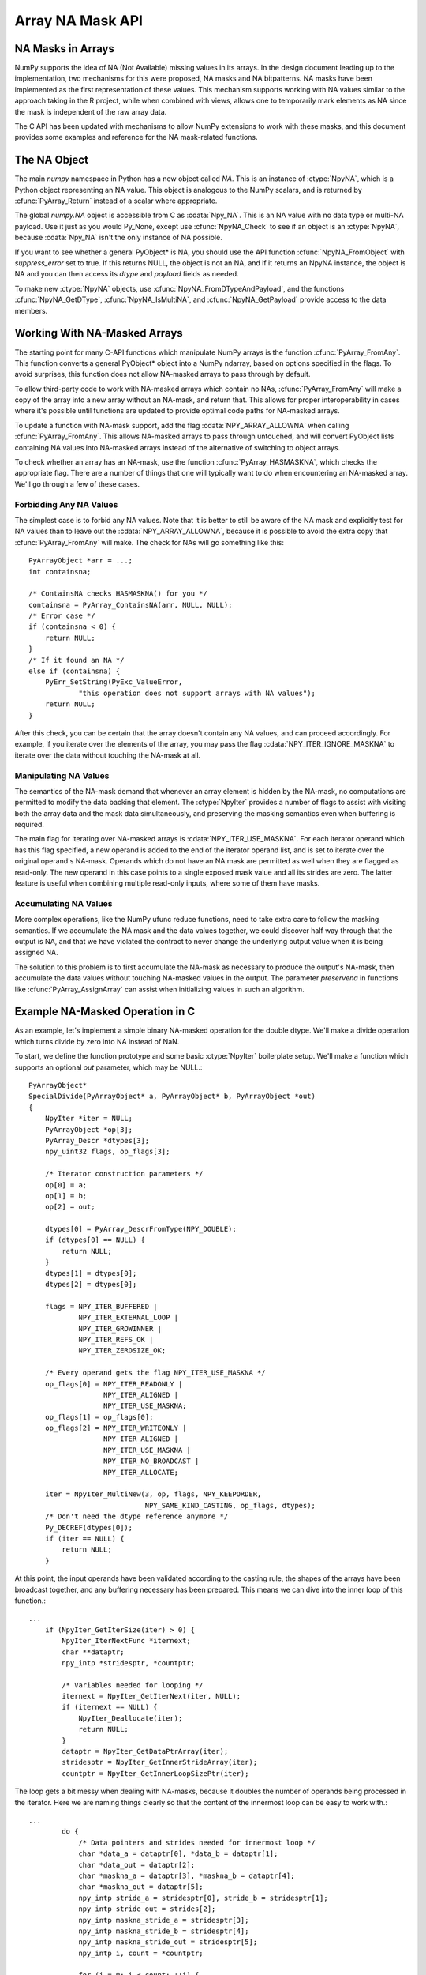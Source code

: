 Array NA Mask API
==================

.. sectionauthor:: Mark Wiebe

.. index::
   pair: maskna; C-API
   pair: C-API; maskna

.. versionadded:: 1.7

NA Masks in Arrays
------------------

NumPy supports the idea of NA (Not Available) missing values in its arrays.
In the design document leading up to the implementation, two mechanisms
for this were proposed, NA masks and NA bitpatterns. NA masks have been
implemented as the first representation of these values. This mechanism
supports working with NA values similar to the approach taking in the R
project, while when combined with views, allows one to temporarily mark
elements as NA since the mask is independent of the raw array data.

The C API has been updated with mechanisms to allow NumPy extensions
to work with these masks, and this document provides some examples and
reference for the NA mask-related functions.

The NA Object
-------------

The main *numpy* namespace in Python has a new object called *NA*.
This is an instance of :ctype:`NpyNA`, which is a Python object
representing an NA value. This object is analogous to the NumPy
scalars, and is returned by :cfunc:`PyArray_Return` instead of
a scalar where appropriate.

The global *numpy.NA* object is accessible from C as :cdata:`Npy_NA`.
This is an NA value with no data type or multi-NA payload. Use it
just as you would Py_None, except use :cfunc:`NpyNA_Check` to
see if an object is an :ctype:`NpyNA`, because :cdata:`Npy_NA` isn't
the only instance of NA possible.

If you want to see whether a general PyObject* is NA, you should
use the API function :cfunc:`NpyNA_FromObject` with *suppress_error*
set to true. If this returns NULL, the object is not an NA, and if
it returns an NpyNA instance, the object is NA and you can then
access its *dtype* and *payload* fields as needed.

To make new :ctype:`NpyNA` objects, use
:cfunc:`NpyNA_FromDTypeAndPayload`, and the functions
:cfunc:`NpyNA_GetDType`, :cfunc:`NpyNA_IsMultiNA`, and
:cfunc:`NpyNA_GetPayload` provide access to the data members.

Working With NA-Masked Arrays
-----------------------------

The starting point for many C-API functions which manipulate NumPy
arrays is the function :cfunc:`PyArray_FromAny`. This function converts
a general PyObject* object into a NumPy ndarray, based on options
specified in the flags. To avoid surprises, this function does
not allow NA-masked arrays to pass through by default.

To allow third-party code to work with NA-masked arrays which contain
no NAs, :cfunc:`PyArray_FromAny` will make a copy of the array into
a new array without an NA-mask, and return that. This allows for
proper interoperability in cases where it's possible until functions
are updated to provide optimal code paths for NA-masked arrays.

To update a function with NA-mask support, add the flag
:cdata:`NPY_ARRAY_ALLOWNA` when calling :cfunc:`PyArray_FromAny`.
This allows NA-masked arrays to pass through untouched, and will
convert PyObject lists containing NA values into NA-masked arrays
instead of the alternative of switching to object arrays.

To check whether an array has an NA-mask, use the function
:cfunc:`PyArray_HASMASKNA`, which checks the appropriate flag.
There are a number of things that one will typically want to do
when encountering an NA-masked array. We'll go through a few
of these cases.

Forbidding Any NA Values
~~~~~~~~~~~~~~~~~~~~~~~~

The simplest case is to forbid any NA values. Note that it is better
to still be aware of the NA mask and explicitly test for NA values
than to leave out the :cdata:`NPY_ARRAY_ALLOWNA`, because it is possible
to avoid the extra copy that :cfunc:`PyArray_FromAny` will make. The
check for NAs will go something like this::

    PyArrayObject *arr = ...;
    int containsna;

    /* ContainsNA checks HASMASKNA() for you */
    containsna = PyArray_ContainsNA(arr, NULL, NULL);
    /* Error case */
    if (containsna < 0) {
        return NULL;
    }
    /* If it found an NA */
    else if (containsna) {
        PyErr_SetString(PyExc_ValueError,
                "this operation does not support arrays with NA values");
        return NULL;
    }

After this check, you can be certain that the array doesn't contain any
NA values, and can proceed accordingly. For example, if you iterate
over the elements of the array, you may pass the flag
:cdata:`NPY_ITER_IGNORE_MASKNA` to iterate over the data without
touching the NA-mask at all.

Manipulating NA Values
~~~~~~~~~~~~~~~~~~~~~~

The semantics of the NA-mask demand that whenever an array element
is hidden by the NA-mask, no computations are permitted to modify
the data backing that element. The :ctype:`NpyIter` provides
a number of flags to assist with visiting both the array data
and the mask data simultaneously, and preserving the masking semantics
even when buffering is required.

The main flag for iterating over NA-masked arrays is
:cdata:`NPY_ITER_USE_MASKNA`. For each iterator operand which has this
flag specified, a new operand is added to the end of the iterator operand
list, and is set to iterate over the original operand's NA-mask. Operands
which do not have an NA mask are permitted as well when they are flagged
as read-only. The new operand in this case points to a single exposed
mask value and all its strides are zero. The latter feature is useful
when combining multiple read-only inputs, where some of them have masks.

Accumulating NA Values
~~~~~~~~~~~~~~~~~~~~~~

More complex operations, like the NumPy ufunc reduce functions, need
to take extra care to follow the masking semantics. If we accumulate
the NA mask and the data values together, we could discover half way
through that the output is NA, and that we have violated the contract
to never change the underlying output value when it is being assigned
NA.

The solution to this problem is to first accumulate the NA-mask as necessary
to produce the output's NA-mask, then accumulate the data values without
touching NA-masked values in the output. The parameter *preservena* in
functions like :cfunc:`PyArray_AssignArray` can assist when initializing
values in such an algorithm.

Example NA-Masked Operation in C
--------------------------------

As an example, let's implement a simple binary NA-masked operation
for the double dtype. We'll make a divide operation which turns
divide by zero into NA instead of NaN.

To start, we define the function prototype and some basic
:ctype:`NpyIter` boilerplate setup. We'll make a function which
supports an optional *out* parameter, which may be NULL.::

    PyArrayObject*
    SpecialDivide(PyArrayObject* a, PyArrayObject* b, PyArrayObject *out)
    {
        NpyIter *iter = NULL;
        PyArrayObject *op[3];
        PyArray_Descr *dtypes[3];
        npy_uint32 flags, op_flags[3];

        /* Iterator construction parameters */
        op[0] = a;
        op[1] = b;
        op[2] = out;

        dtypes[0] = PyArray_DescrFromType(NPY_DOUBLE);
        if (dtypes[0] == NULL) {
            return NULL;
        }
        dtypes[1] = dtypes[0];
        dtypes[2] = dtypes[0];

        flags = NPY_ITER_BUFFERED |
                NPY_ITER_EXTERNAL_LOOP |
                NPY_ITER_GROWINNER |
                NPY_ITER_REFS_OK |
                NPY_ITER_ZEROSIZE_OK;

        /* Every operand gets the flag NPY_ITER_USE_MASKNA */
        op_flags[0] = NPY_ITER_READONLY |
                      NPY_ITER_ALIGNED |
                      NPY_ITER_USE_MASKNA;
        op_flags[1] = op_flags[0];
        op_flags[2] = NPY_ITER_WRITEONLY |
                      NPY_ITER_ALIGNED |
                      NPY_ITER_USE_MASKNA |
                      NPY_ITER_NO_BROADCAST |
                      NPY_ITER_ALLOCATE;

        iter = NpyIter_MultiNew(3, op, flags, NPY_KEEPORDER,
                                NPY_SAME_KIND_CASTING, op_flags, dtypes);
        /* Don't need the dtype reference anymore */
        Py_DECREF(dtypes[0]);
        if (iter == NULL) {
            return NULL;
        }

At this point, the input operands have been validated according to
the casting rule, the shapes of the arrays have been broadcast together,
and any buffering necessary has been prepared. This means we can
dive into the inner loop of this function.::

    ...
        if (NpyIter_GetIterSize(iter) > 0) {
            NpyIter_IterNextFunc *iternext;
            char **dataptr;
            npy_intp *stridesptr, *countptr;

            /* Variables needed for looping */
            iternext = NpyIter_GetIterNext(iter, NULL);
            if (iternext == NULL) {
                NpyIter_Deallocate(iter);
                return NULL;
            }
            dataptr = NpyIter_GetDataPtrArray(iter);
            stridesptr = NpyIter_GetInnerStrideArray(iter);
            countptr = NpyIter_GetInnerLoopSizePtr(iter);

The loop gets a bit messy when dealing with NA-masks, because it
doubles the number of operands being processed in the iterator. Here
we are naming things clearly so that the content of the innermost loop
can be easy to work with.::

    ...
            do {
                /* Data pointers and strides needed for innermost loop */
                char *data_a = dataptr[0], *data_b = dataptr[1];
                char *data_out = dataptr[2];
                char *maskna_a = dataptr[3], *maskna_b = dataptr[4];
                char *maskna_out = dataptr[5];
                npy_intp stride_a = stridesptr[0], stride_b = stridesptr[1];
                npy_intp stride_out = strides[2];
                npy_intp maskna_stride_a = stridesptr[3];
                npy_intp maskna_stride_b = stridesptr[4];
                npy_intp maskna_stride_out = stridesptr[5];
                npy_intp i, count = *countptr;

                for (i = 0; i < count; ++i) {

Here is the code for performing one special division. We use
the functions :cfunc:`NpyMaskValue_IsExposed` and
:cfunc:`NpyMaskValue_Create` to work with the masks, in order to be
as general as possible. These are inline functions, and the compiler
optimizer should be able to produce the same result as if you performed
these operations directly inline here.::

    ...
                    /* If neither of the inputs are NA */
                    if (NpyMaskValue_IsExposed((npy_mask)*maskna_a) &&
                                NpyMaskValue_IsExposed((npy_mask)*maskna_b)) {
                        double a_val = *(double *)data_a;
                        double b_val = *(double *)data_b;
                        /* Do the divide if 'b' isn't zero */
                        if (b_val != 0.0) {
                            *(double *)data_out = a_val / b_val;
                            /* Need to also set this element to exposed */
                            *maskna_out = NpyMaskValue_Create(1, 0);
                        }
                        /* Otherwise output an NA without touching its data */
                        else {
                            *maskna_out = NpyMaskValue_Create(0, 0);
                        }
                    }
                    /* Turn the output into NA without touching its data */
                    else {
                        *maskna_out = NpyMaskValue_Create(0, 0);
                    }

                    data_a += stride_a;
                    data_b += stride_b;
                    data_out += stride_out;
                    maskna_a += maskna_stride_a;
                    maskna_b += maskna_stride_b;
                    maskna_out += maskna_stride_out;
                }
            } while (iternext(iter));
        }

A little bit more boilerplate for returning the result from the iterator,
and the function is done.::

    ...
        if (out == NULL) {
            out = NpyIter_GetOperandArray(iter)[2];
        }
        Py_INCREF(out);
        NpyIter_Deallocate(iter);

        return out;
    }

To run this example, you can create a simple module with a C-file spdiv_mod.c
consisting of::

    #include <Python.h>
    #include <numpy/arrayobject.h>

    /* INSERT SpecialDivide source code here */

    static PyObject *
    spdiv(PyObject *self, PyObject *args, PyObject *kwds)
    {
        PyArrayObject *a, *b, *out = NULL;
        static char *kwlist[] = {"a", "b", "out", NULL};

        if (!PyArg_ParseTupleAndKeywords(args, kwds, "O&O&|O&", kwlist, 
                                    &PyArray_Converter, &a,
                                    &PyArray_Converter, &b,
                                    &PyArray_OutputConverter, &out)) {
            return NULL;
        }

        return (PyObject *)SpecialDivide(a, b, out);
    }

    static PyMethodDef SpDivMethods[] = {
        {"spdiv", (PyCFunction)spdiv, METH_VARARGS | METH_KEYWORDS, NULL},
        {NULL, NULL, 0, NULL}
    };


    PyMODINIT_FUNC initspdiv_mod(void)
    {
        PyObject *m;

        m = Py_InitModule("spdiv_mod", SpDivMethods);
        if (m == NULL) {
            return;
        }

        /* Make sure NumPy is initialized */
        import_array();
    }

Create a setup.py file like::

    #!/usr/bin/env python
    def configuration(parent_package='',top_path=None):
        from numpy.distutils.misc_util import Configuration
        config = Configuration('.',parent_package,top_path)
        config.add_extension('spdiv_mod',['spdiv_mod.c'])
        return config

    if __name__ == "__main__":
        from numpy.distutils.core import setup
        setup(configuration=configuration)

With these two files in a directory by itself, run::

    $ python setup.py build_ext --inplace

and the file spdiv_mod.so (or .dll) will be placed in the same directory.
Now you can try out this sample, to see how it behaves.::

    >>> import numpy as np
    >>> from spdiv_mod import spdiv

It always produces a masked output array. To get the NumPy scalar returning
behavior, replace the return in spdiv() with
"PyArray_Return(SpecialDivide(a, b, out)".::

    >>> spdiv(1,2)
    array(0.5, maskna=True)

Here we can see how NAs propagate, and how 0 in the output turns into NA
as desired.::

    >>> a = np.arange(6)
    >>> b = np.array([0,np.NA,0,2,1,0])
    >>> spdiv(a,b)
    array([  NA,   NA,   NA,  1.5,  4. ,   NA])

Finally, we can see the masking behavior by creating a masked
view of an array. The ones in *c_orig* are preserved whereever
NA got assigned.::

    >>> c_orig = np.ones(6)
    >>> c = c_orig.view(maskna=True)
    >>> spdiv(a,b,out=c)
    array([  NA,   NA,   NA,  1.5,  4. ,   NA])
    >>> c_orig
    array([ 1. ,  1. ,  1. ,  1.5,  4. ,  1. ])

NA Object Data Type
-------------------

.. ctype:: NpyNA

    This is the C object corresponding to objects of type
    numpy.NAType. The fields themselves are hidden from consumers of the
    API, you must use the functions provided to create new NA objects
    and get their properties.

    This object contains two fields, a :ctype:`PyArray_Descr *` dtype
    which is either NULL or indicates the data type the NA represents,
    and a payload which is there for the future addition of multi-NA support.

.. cvar:: Npy_NA

    This is a global singleton, similar to Py_None, which is the
    *numpy.NA* object. Note that unlike Py_None, multiple NAs may be
    created, for instance with different multi-NA payloads or with
    different dtypes. If you want to return an NA with no payload
    or dtype, return a new reference to Npy_NA.

NA Object Functions
-------------------

.. cfunction:: NpyNA_Check(obj)

    Evaluates to true if *obj* is an instance of :ctype:`NpyNA`.

.. cfunction:: PyArray_Descr* NpyNA_GetDType(NpyNA* na)

    Returns the *dtype* field of the NA object, which is NULL when
    the NA has no dtype.  Does not raise an error.

.. cfunction:: npy_bool NpyNA_IsMultiNA(NpyNA* na)

    Returns true if the NA has a multi-NA payload, false otherwise.

.. cfunction:: int NpyNA_GetPayload(NpyNA* na)

    Gets the multi-NA payload of the NA, or 0 if *na* doesn't have
    a multi-NA payload.

.. cfunction:: NpyNA* NpyNA_FromObject(PyObject* obj, int suppress_error)

    If *obj* represents an object which is NA, for example if it
    is an :ctype:`NpyNA`, or a zero-dimensional NA-masked array with
    its value hidden by the mask, returns a new reference to an
    :ctype:`NpyNA` object representing *obj*. Otherwise returns
    NULL.

    If *suppress_error* is true, this function doesn't raise an exception
    when the input isn't NA and it returns NULL, otherwise it does.

.. cfunction:: NpyNA* NpyNA_FromDTypeAndPayload(PyArray_Descr *dtype, int multina, int payload)


    Constructs a new :ctype:`NpyNA` instance with the specified *dtype*
    and *payload*. For an NA with no dtype, provide NULL in *dtype*.
    
    Until multi-NA is implemented, just pass 0 for both *multina*
    and *payload*.

NA Mask Functions
-----------------

A mask dtype can be one of three different possibilities. It can
be :cdata:`NPY_BOOL`, :cdata:`NPY_MASK`, or a struct dtype whose
fields are all mask dtypes.

A mask of :cdata:`NPY_BOOL` can just indicate True, with underlying
value 1, for an element that is exposed, and False, with underlying
value 0, for an element that is hidden.

A mask of :cdata:`NPY_MASK` can additionally carry a payload which
is a value from 0 to 127. This allows for missing data implementations
based on such masks to support multiple reasons for data being missing.

A mask of a struct dtype can only pair up with another struct dtype
with the same field names. In this way, each field of the mask controls
the masking for the corresponding field in the associated data array.

Inline functions to work with masks are as follows.

.. cfunction:: npy_bool NpyMaskValue_IsExposed(npy_mask mask)

    Returns true if the data element corresponding to the mask element
    can be modified, false if not.

.. cfunction:: npy_uint8 NpyMaskValue_GetPayload(npy_mask mask)

    Returns the payload contained in the mask. The return value
    is between 0 and 127.

.. cfunction:: npy_mask NpyMaskValue_Create(npy_bool exposed, npy_int8 payload)

    Creates a mask from a flag indicating whether the element is exposed
    or not and a payload value.

NA Mask Array Functions
-----------------------

.. cfunction:: int PyArray_AllocateMaskNA(PyArrayObject *arr, npy_bool ownmaskna, npy_bool multina, npy_mask defaultmask)

    Allocates an NA mask for the array *arr* if necessary. If *ownmaskna*
    if false, it only allocates an NA mask if none exists, but if
    *ownmaskna* is true, it also allocates one if the NA mask is a view
    into another array's NA mask. Here are the two most common usage
    patterns::

        /* Use this to make sure 'arr' has an NA mask */
        if (PyArray_AllocateMaskNA(arr, 0, 0, 1) < 0) {
            return NULL;
        }

        /* Use this to make sure 'arr' owns an NA mask */
        if (PyArray_AllocateMaskNA(arr, 1, 0, 1) < 0) {
            return NULL;
        }

    The parameter *multina* is provided for future expansion, when
    mult-NA support is added to NumPy. This will affect the dtype of
    the NA mask, which currently must be always NPY_BOOL, but will be
    NPY_MASK for arrays multi-NA when this is implemented.

    When a new NA mask is allocated, and the mask needs to be filled,
    it uses the value *defaultmask*. In nearly all cases, this should be set
    to 1, indicating that the elements are exposed. If a mask is allocated
    just because of *ownmaskna*, the existing mask values are copied
    into the newly allocated mask.

    This function returns 0 for success, -1 for failure.

.. cfunction:: npy_bool PyArray_HasNASupport(PyArrayObject *arr)

    Returns true if *arr* is an array which supports NA. This function
    exists because the design for adding NA proposed two mechanisms
    for NAs in NumPy, NA masks and NA bitpatterns. Currently, just
    NA masks have been implemented, but when NA bitpatterns are implemented
    this would return true for arrays with an NA bitpattern dtype as well.

.. cfunction:: int PyArray_ContainsNA(PyArrayObject *arr, PyArrayObject *wheremask, npy_bool *whichna)

    Checks whether the array *arr* contains any NA values.

    If *wheremask* is non-NULL, it must be an NPY_BOOL mask which can
    broadcast onto *arr*. Whereever the where mask is True, *arr*
    is checked for NA, and whereever it is False, the *arr* value is
    ignored.

    The parameter *whichna* is provided for future expansion to multi-NA
    support. When implemented, this parameter will be a 128 element
    array of npy_bool, with the value True for the NA values that are
    being looked for.

    This function returns 1 when the array contains NA values, 0 when
    it does not, and -1 when a error has occurred.

.. cfunction:: int PyArray_AssignNA(PyArrayObject *arr, NpyNA *na, PyArrayObject *wheremask, npy_bool preservena, npy_bool *preservewhichna)

    Assigns the given *na* value to elements of *arr*.
    
    If *wheremask* is non-NULL, it must be an NPY_BOOL array broadcastable
    onto *arr*, and only elements of *arr* with a corresponding value
    of True in *wheremask* will have *na* assigned.

    The parameters *preservena* and *preservewhichna* are provided for
    future expansion to multi-NA support. With a single NA value, one
    NA cannot be distinguished from another, so preserving NA values
    does not make sense. With multiple NA values, preserving NA values
    becomes an important concept because that implies not overwriting the
    multi-NA payloads. The parameter *preservewhichna* will be a 128 element
    array of npy_bool, indicating which NA payloads to preserve.

    This function returns 0 for success, -1 for failure.

.. cfunction:: int PyArray_AssignMaskNA(PyArrayObject *arr, npy_mask maskvalue, PyArrayObject *wheremask, npy_bool preservena, npy_bool *preservewhichna)

    Assigns the given NA mask *maskvalue* to elements of *arr*.

    If *wheremask* is non-NULL, it must be an NPY_BOOL array broadcastable
    onto *arr*, and only elements of *arr* with a corresponding value
    of True in *wheremask* will have the NA *maskvalue* assigned.

    The parameters *preservena* and *preservewhichna* are provided for
    future expansion to multi-NA support. With a single NA value, one
    NA cannot be distinguished from another, so preserving NA values
    does not make sense. With multiple NA values, preserving NA values
    becomes an important concept because that implies not overwriting the
    multi-NA payloads. The parameter *preservewhichna* will be a 128 element
    array of npy_bool, indicating which NA payloads to preserve.

    This function returns 0 for success, -1 for failure.

